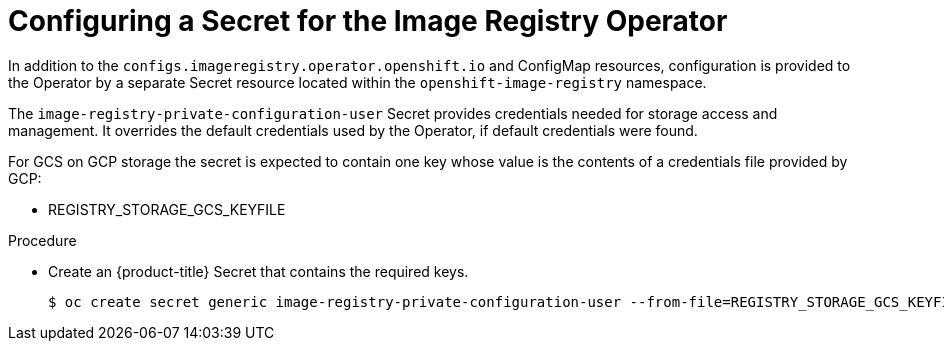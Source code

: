 // Module included in the following assemblies:
//
// * registry/configuring-registry-storage-gcp-user-infrastructure.adoc

[id="registry-operator-config-resources-secret-gcp_{context}"]
= Configuring a Secret for the Image Registry Operator

In addition to the `configs.imageregistry.operator.openshift.io` and ConfigMap
resources, configuration is provided to the Operator by a separate Secret
resource located within the `openshift-image-registry` namespace.

The `image-registry-private-configuration-user` Secret provides
credentials needed for storage access and management. It overrides the default
credentials used by the Operator, if default credentials were found.

For GCS on GCP storage the secret is expected to contain one key whose value is the
contents of a credentials file provided by GCP:

* REGISTRY_STORAGE_GCS_KEYFILE

.Procedure

* Create an {product-title} Secret that contains the required keys.
+
----
$ oc create secret generic image-registry-private-configuration-user --from-file=REGISTRY_STORAGE_GCS_KEYFILE=<path_to_keyfile> --namespace openshift-image-registry
----


// Undefine the attribute to catch any errors at the end
:!KEY1:
